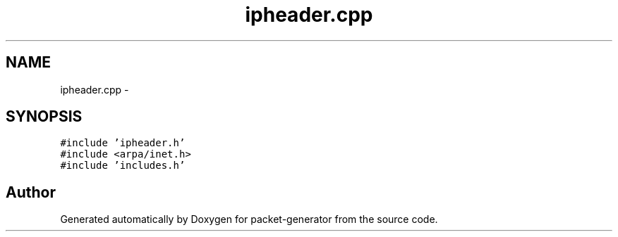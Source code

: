 .TH "ipheader.cpp" 3 "Fri May 13 2016" "Version 1.0" "packet-generator" \" -*- nroff -*-
.ad l
.nh
.SH NAME
ipheader.cpp \- 
.SH SYNOPSIS
.br
.PP
\fC#include 'ipheader\&.h'\fP
.br
\fC#include <arpa/inet\&.h>\fP
.br
\fC#include 'includes\&.h'\fP
.br

.SH "Author"
.PP 
Generated automatically by Doxygen for packet-generator from the source code\&.
